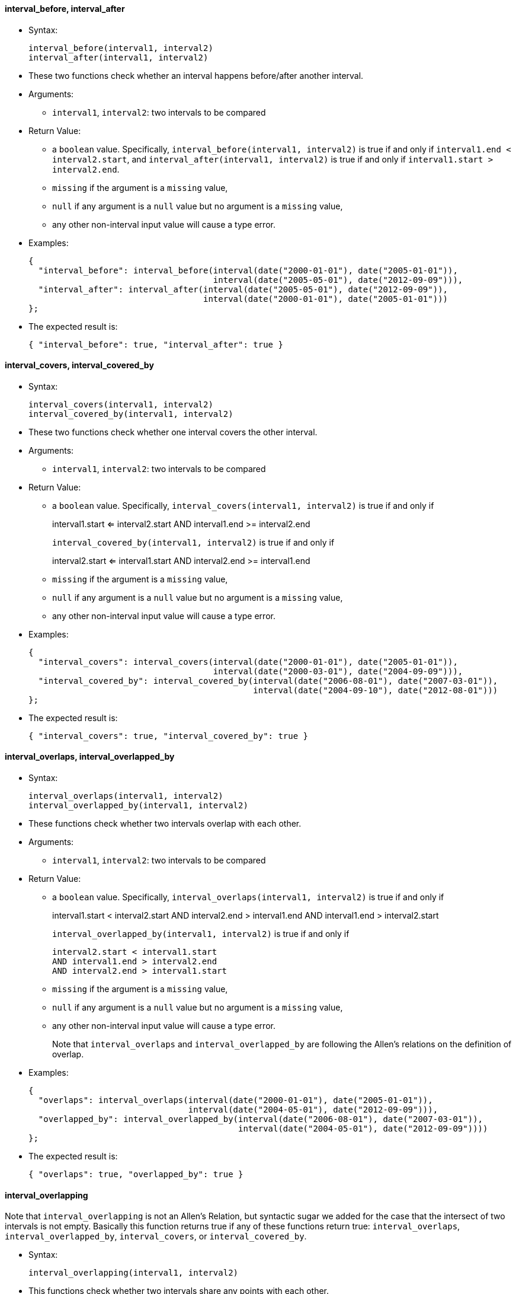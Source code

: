 [[interval_before-interval_after]]
interval_before, interval_after
^^^^^^^^^^^^^^^^^^^^^^^^^^^^^^^

* Syntax:
+
-------------------------------------
interval_before(interval1, interval2)
interval_after(interval1, interval2)
-------------------------------------
* These two functions check whether an interval happens before/after
another interval.
* Arguments:
** `interval1`, `interval2`: two intervals to be compared
* Return Value:
** a `boolean` value. Specifically,
`interval_before(interval1, interval2)` is true if and only if
`interval1.end < interval2.start`, and
`interval_after(interval1, interval2)` is true if and only if
`interval1.start > interval2.end`.
** `missing` if the argument is a `missing` value,
** `null` if any argument is a `null` value but no argument is a
`missing` value,
** any other non-interval input value will cause a type error.
* Examples:
+
---------------------------------------------------------------------------------------
{
  "interval_before": interval_before(interval(date("2000-01-01"), date("2005-01-01")),
                                     interval(date("2005-05-01"), date("2012-09-09"))),
  "interval_after": interval_after(interval(date("2005-05-01"), date("2012-09-09")),
                                   interval(date("2000-01-01"), date("2005-01-01")))
};
---------------------------------------------------------------------------------------
* The expected result is:
+
---------------------------------------------------
{ "interval_before": true, "interval_after": true }
---------------------------------------------------

[[interval_covers-interval_covered_by]]
interval_covers, interval_covered_by
^^^^^^^^^^^^^^^^^^^^^^^^^^^^^^^^^^^^

* Syntax:
+
-----------------------------------------
interval_covers(interval1, interval2)
interval_covered_by(interval1, interval2)
-----------------------------------------
* These two functions check whether one interval covers the other
interval.
* Arguments:
** `interval1`, `interval2`: two intervals to be compared
* Return Value:
** a `boolean` value. Specifically,
`interval_covers(interval1, interval2)` is true if and only if
+
interval1.start <= interval2.start AND interval1.end >= interval2.end
+
`interval_covered_by(interval1, interval2)` is true if and only if
+
interval2.start <= interval1.start AND interval2.end >= interval1.end
** `missing` if the argument is a `missing` value,
** `null` if any argument is a `null` value but no argument is a
`missing` value,
** any other non-interval input value will cause a type error.
* Examples:
+
----------------------------------------------------------------------------------------------
{
  "interval_covers": interval_covers(interval(date("2000-01-01"), date("2005-01-01")),
                                     interval(date("2000-03-01"), date("2004-09-09"))),
  "interval_covered_by": interval_covered_by(interval(date("2006-08-01"), date("2007-03-01")),
                                             interval(date("2004-09-10"), date("2012-08-01")))
};
----------------------------------------------------------------------------------------------
* The expected result is:
+
--------------------------------------------------------
{ "interval_covers": true, "interval_covered_by": true }
--------------------------------------------------------

[[interval_overlaps-interval_overlapped_by]]
interval_overlaps, interval_overlapped_by
^^^^^^^^^^^^^^^^^^^^^^^^^^^^^^^^^^^^^^^^^

* Syntax:
+
--------------------------------------------
interval_overlaps(interval1, interval2)
interval_overlapped_by(interval1, interval2)
--------------------------------------------
* These functions check whether two intervals overlap with each other.
* Arguments:
** `interval1`, `interval2`: two intervals to be compared
* Return Value:
** a `boolean` value. Specifically,
`interval_overlaps(interval1, interval2)` is true if and only if
+
interval1.start < interval2.start AND interval2.end > interval1.end AND
interval1.end > interval2.start
+
`interval_overlapped_by(interval1, interval2)` is true if and only if
+
-----------------------------------
interval2.start < interval1.start
AND interval1.end > interval2.end
AND interval2.end > interval1.start
-----------------------------------
** `missing` if the argument is a `missing` value,
** `null` if any argument is a `null` value but no argument is a
`missing` value,
** any other non-interval input value will cause a type error.
+
Note that `interval_overlaps` and `interval_overlapped_by` are following
the Allen's relations on the definition of overlap.
* Examples:
+
--------------------------------------------------------------------------------------------
{
  "overlaps": interval_overlaps(interval(date("2000-01-01"), date("2005-01-01")),
                                interval(date("2004-05-01"), date("2012-09-09"))),
  "overlapped_by": interval_overlapped_by(interval(date("2006-08-01"), date("2007-03-01")),
                                          interval(date("2004-05-01"), date("2012-09-09"))))
};
--------------------------------------------------------------------------------------------
* The expected result is:
+
-------------------------------------------
{ "overlaps": true, "overlapped_by": true }
-------------------------------------------

[[interval_overlapping]]
interval_overlapping
^^^^^^^^^^^^^^^^^^^^

Note that `interval_overlapping` is not an Allen's Relation, but
syntactic sugar we added for the case that the intersect of two
intervals is not empty. Basically this function returns true if any of
these functions return true: `interval_overlaps`,
`interval_overlapped_by`, `interval_covers`, or `interval_covered_by`.

* Syntax:
+
------------------------------------------
interval_overlapping(interval1, interval2)
------------------------------------------
* This functions check whether two intervals share any points with each
other.
* Arguments:
** `interval1`, `interval2`: two intervals to be compared
* Return Value:
** a `boolean` value. Specifically,
`interval_overlapping(interval1, interval2)` is true if
+
interval1.start < interval2.end AND interval1.end > interval2.start
** `missing` if the argument is a `missing` value,
** `null` if any argument is a `null` value but no argument is a
`missing` value,
** any other non-interval input value will cause a type error.
* Examples:
+
-----------------------------------------------------------------------------------------
{
  "overlapping1": interval_overlapping(interval(date("2000-01-01"), date("2005-01-01")),
                                       interval(date("2004-05-01"), date("2012-09-09"))),
  "overlapping2": interval_overlapping(interval(date("2006-08-01"), date("2007-03-01")),
                                       interval(date("2004-09-10"), date("2006-12-31")))
};
-----------------------------------------------------------------------------------------
* The expected result is:
+
----------------------------------------------
{ "overlapping1": true, "overlapping2": true }
----------------------------------------------

[[interval_meets-interval_met_by]]
interval_meets, interval_met_by
^^^^^^^^^^^^^^^^^^^^^^^^^^^^^^^

* Syntax:
+
-------------------------------------
interval_meets(interval1, interval2)
interval_met_by(interval1, interval2)
-------------------------------------
* These two functions check whether an interval meets with another
interval.
* Arguments:
** `interval1`, `interval2`: two intervals to be compared
* Return Value:
** a `boolean` value. Specifically,
`interval_meets(interval1, interval2)` is true if and only if
`interval1.end = interval2.start`, and
`interval_met_by(interval1, interval2)` is true if and only if
`interval1.start = interval2.end`. If any of the two inputs is `null`,
`null` is returned.
** `missing` if the argument is a `missing` value,
** `null` if any argument is a `null` value but no argument is a
`missing` value,
** any other non-interval input value will cause a type error.
* Examples:
+
----------------------------------------------------------------------------
{
  "meets": interval_meets(interval(date("2000-01-01"), date("2005-01-01")),
                          interval(date("2005-01-01"), date("2012-09-09"))),
  "metby": interval_met_by(interval(date("2006-08-01"), date("2007-03-01")),
                           interval(date("2004-09-10"), date("2006-08-01")))
};
----------------------------------------------------------------------------
* The expected result is:
+
--------------------------------
{ "meets": true, "metby": true }
--------------------------------

[[interval_starts-interval_started_by]]
interval_starts, interval_started_by
^^^^^^^^^^^^^^^^^^^^^^^^^^^^^^^^^^^^

* Syntax:
+
-----------------------------------------
interval_starts(interval1, interval2)
interval_started_by(interval1, interval2)
-----------------------------------------
* These two functions check whether one interval starts with the other
interval.
* Arguments:
** `interval1`, `interval2`: two intervals to be compared
* Return Value:
** a `boolean` value. Specifically,
`interval_starts(interval1, interval2)` returns true if and only if
+
interval1.start = interval2.start AND interval1.end <= interval2.end
+
`interval_started_by(interval1, interval2)` returns true if and only if
+
----------------------------------
interval1.start = interval2.start
AND interval2.end <= interval1.end
----------------------------------
** `missing` if the argument is a `missing` value,
** `null` if any argument is a `null` value but no argument is a
`missing` value,
** any other non-interval input value will cause a type error.
* Examples:
+
----------------------------------------------------------------------------------------------
{
  "interval_starts": interval_starts(interval(date("2000-01-01"), date("2005-01-01")),
                                     interval(date("2000-01-01"), date("2012-09-09"))),
  "interval_started_by": interval_started_by(interval(date("2006-08-01"), date("2007-03-01")),
                                             interval(date("2006-08-01"), date("2006-08-02")))
};
----------------------------------------------------------------------------------------------
* The expected result is:
+
--------------------------------------------------------
{ "interval_starts": true, "interval_started_by": true }
--------------------------------------------------------

[[interval_ends-interval_ended_by]]
interval_ends, interval_ended_by
^^^^^^^^^^^^^^^^^^^^^^^^^^^^^^^^

* Syntax:
+
---------------------------------------
interval_ends(interval1, interval2)
interval_ended_by(interval1, interval2)
---------------------------------------
* These two functions check whether one interval ends with the other
interval.
* Arguments:
** `interval1`, `interval2`: two intervals to be compared
* Return Value:
** a `boolean` value. Specifically,
`interval_ends(interval1, interval2)` returns true if and only if
+
interval1.end = interval2.end AND interval1.start >= interval2.start
+
`interval_ended_by(interval1, interval2)` returns true if and only if
+
interval2.end = interval1.end AND interval2.start >= interval1.start
** `missing` if the argument is a `missing` value,
** `null` if any argument is a `null` value but no argument is a
`missing` value,
** any other non-interval input value will cause a type error.
* Examples:
+
------------------------------------------------------------------------------------------
{
  "interval_ends": interval_ends(interval(date("2000-01-01"), date("2005-01-01")),
                                 interval(date("1998-01-01"), date("2005-01-01"))),
  "interval_ended_by": interval_ended_by(interval(date("2006-08-01"), date("2007-03-01")),
                                         interval(date("2006-09-10"), date("2007-03-01")))
};
------------------------------------------------------------------------------------------
* The expected result is:
+
----------------------------------------------------
{ "interval_ends": true, "interval_ended_by": true }
----------------------------------------------------
